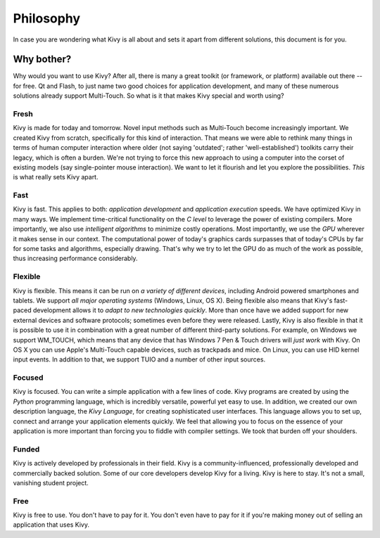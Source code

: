 .. _philosophy:

Philosophy
==========

In case you are wondering what Kivy is all about and sets it apart from
different solutions, this document is for you.


Why bother?
-----------

Why would you want to use Kivy? After all, there is many a great toolkit
(or framework, or platform) available out there -- for free. Qt and Flash,
to just name two good choices for application development, and many of
these numerous solutions already support Multi-Touch.
So what is it that makes Kivy special and worth using?


Fresh
~~~~~
Kivy is made for today and tomorrow. Novel input methods such as Multi-Touch
become increasingly important. We created Kivy from scratch, specifically for
this kind of interaction. That means we were able to rethink many things in
terms of human computer interaction where older (not saying 'outdated'; rather
'well-established') toolkits carry their legacy, which is often a burden.
We're not trying to force this new approach to using a computer into the corset
of existing models (say single-pointer mouse interaction).
We want to let it flourish and let you explore the possibilities.
*This* is what really sets Kivy apart.


Fast
~~~~

Kivy is fast. This applies to both: *application development* and *application
execution* speeds. We have optimized Kivy in many ways. We implement
time-critical functionality on the *C level* to leverage the power of existing
compilers. More importantly, we also use *intelligent algorithms* to minimize
costly operations. Most importantly, we use the *GPU* wherever it makes sense
in our context. The computational power of today's graphics cards surpasses
that of today's CPUs by far for some tasks and algorithms, especially drawing.
That's why we try to let the GPU do as much of the work as possible, thus
increasing performance considerably.


Flexible
~~~~~~~~

Kivy is flexible. This means it can be run on *a variety of different devices*,
including Android powered smartphones and tablets. We support *all major
operating systems* (Windows, Linux, OS X). Being flexible also means that Kivy's
fast-paced development allows it to *adapt to new technologies quickly*.
More than once have we added support for new external devices and software
protocols; sometimes even before they were released. Lastly, Kivy is also
flexible in that it is possible to use it in combination with a great number of
different third-party solutions. For example, on Windows we support WM_TOUCH,
which means that any device that has Windows 7 Pen & Touch drivers will *just
work* with Kivy. On OS X you can use Apple's Multi-Touch capable devices, such
as trackpads and mice. On Linux, you can use HID kernel input events.
In addition to that, we support TUIO and a number of other input sources.


Focused
~~~~~~~

Kivy is focused. You can write a simple application with a few lines of code.
Kivy programs are created by using the *Python* programming language, which is
incredibly versatile, powerful yet easy to use. In addition, we created our
own description language, the *Kivy Language*, for creating sophisticated user
interfaces. This language allows you to set up, connect and arrange your
application elements quickly. We feel that allowing you to focus on the
essence of your application is more important than forcing you to fiddle with
compiler settings. We took that burden off your shoulders.


Funded
~~~~~~

Kivy is actively developed by professionals in their field. Kivy is a
community-influenced, professionally developed and commercially backed
solution. Some of our core developers develop Kivy for a living.
Kivy is here to stay. It's not a small, vanishing student project.


Free
~~~~
Kivy is free to use. You don't have to pay for it. You don't even have to pay
for it if you're making money out of selling an application that uses Kivy.

